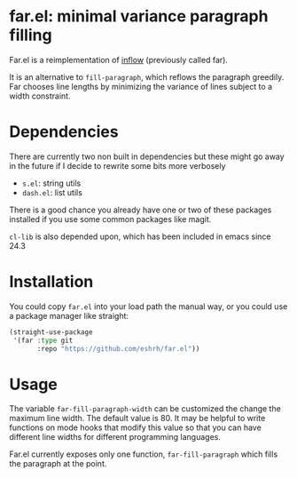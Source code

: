 * far.el: minimal variance paragraph filling

Far.el is a reimplementation of [[https://github.com/stephen-huan/inflow][inflow]] (previously called far).

It is an alternative to =fill-paragraph=, which reflows the paragraph
greedily. Far chooses line lengths by minimizing the variance of lines
subject to a width constraint.

* Dependencies

There are currently two non built in dependencies but these might go
away in the future if I decide to rewrite some bits more verbosely

+ =s.el=: string utils
+ =dash.el=: list utils

There is a good chance you already have one or two of these
packages installed if you use some common packages like magit.

=cl-lib= is also depended upon, which has been included in emacs since
24.3

* Installation

You could copy =far.el= into your load path the manual way, or you
could use a package manager like straight:

#+BEGIN_SRC emacs-lisp
(straight-use-package
 '(far :type git
       :repo "https://github.com/eshrh/far.el"))
#+END_SRC

* Usage

The variable =far-fill-paragraph-width= can be customized the change
the maximum line width. The default value is 80. It may be helpful to
write functions on mode hooks that modify this value so that you can
have different line widths for different programming languages.

Far.el currently exposes only one function,
=far-fill-paragraph= which fills the paragraph at the point.
